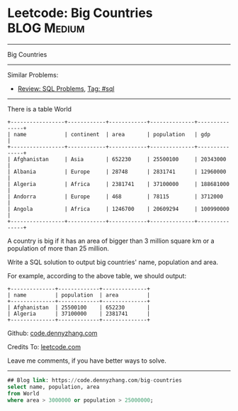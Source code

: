 * Leetcode: Big Countries                                       :BLOG:Medium:
#+STARTUP: showeverything
#+OPTIONS: toc:nil \n:t ^:nil creator:nil d:nil
:PROPERTIES:
:type:     sql
:END:
---------------------------------------------------------------------
Big Countries
---------------------------------------------------------------------
Similar Problems:
- [[https://code.dennyzhang.com/review-sql][Review: SQL Problems]], [[https://code.dennyzhang.com/tag/sql][Tag: #sql]]
---------------------------------------------------------------------
There is a table World
#+BEGIN_EXAMPLE
+-----------------+------------+------------+--------------+---------------+
| name            | continent  | area       | population   | gdp           |
+-----------------+------------+------------+--------------+---------------+
| Afghanistan     | Asia       | 652230     | 25500100     | 20343000      |
| Albania         | Europe     | 28748      | 2831741      | 12960000      |
| Algeria         | Africa     | 2381741    | 37100000     | 188681000     |
| Andorra         | Europe     | 468        | 78115        | 3712000       |
| Angola          | Africa     | 1246700    | 20609294     | 100990000     |
+-----------------+------------+------------+--------------+---------------+
#+END_EXAMPLE

A country is big if it has an area of bigger than 3 million square km or a population of more than 25 million.

Write a SQL solution to output big countries' name, population and area.

For example, according to the above table, we should output:
#+BEGIN_EXAMPLE
+--------------+-------------+--------------+
| name         | population  | area         |
+--------------+-------------+--------------+
| Afghanistan  | 25500100    | 652230       |
| Algeria      | 37100000    | 2381741      |
+--------------+-------------+--------------+
#+END_EXAMPLE

Github: [[https://github.com/dennyzhang/code.dennyzhang.com/tree/master/problems/big-countries][code.dennyzhang.com]]

Credits To: [[https://leetcode.com/problems/big-countries/description/][leetcode.com]]

Leave me comments, if you have better ways to solve.
---------------------------------------------------------------------

#+BEGIN_SRC sql
## Blog link: https://code.dennyzhang.com/big-countries
select name, population, area
from World
where area > 3000000 or population > 25000000;
#+END_SRC

#+BEGIN_HTML
<div style="overflow: hidden;">
<div style="float: left; padding: 5px"> <a href="https://www.linkedin.com/in/dennyzhang001"><img src="https://www.dennyzhang.com/wp-content/uploads/sns/linkedin.png" alt="linkedin" /></a></div>
<div style="float: left; padding: 5px"><a href="https://github.com/dennyzhang"><img src="https://www.dennyzhang.com/wp-content/uploads/sns/github.png" alt="github" /></a></div>
<div style="float: left; padding: 5px"><a href="https://www.dennyzhang.com/slack" target="_blank" rel="nofollow"><img src="https://slack.dennyzhang.com/badge.svg" alt="slack"/></a></div>
</div>
#+END_HTML
